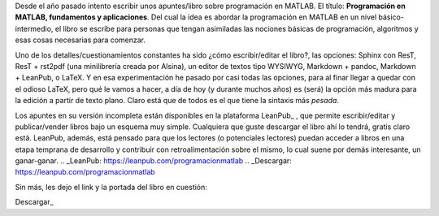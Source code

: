 .. title: Programación en MATLAB, fundamentos y aplicaciones
.. slug: test
.. date: 2016-10-04 10:08:38 UTC-05:00
.. tags: MATLAB, mathjax, books, programming
.. category: 
.. link: 
.. description: 
.. type: text

Desde el año pasado intento escribir unos apuntes/libro sobre  programación en MATLAB. 
El título: **Programación en MATLAB, fundamentos y aplicaciones**. Del cual la idea 
es abordar la programación en MATLAB en un nivel básico-intermedio, el libro se escribe para 
personas que tengan asimiladas las nociones básicas de programación, algoritmos y esas 
cosas necesarias para comenzar.

Uno de los detalles/cuestionamientos constantes ha sido ¿cómo escribir/editar el libro?, 
las opciones: Sphinx con ResT, ResT + rst2pdf (una minilibrería creada por Alsina), un editor 
de textos tipo WYSIWYG, Markdown + pandoc, Markdown + LeanPub, o LaTeX. Y en esa experimentación 
he pasado por casi todas las opciones, para al finar llegar a quedar con el odioso LaTeX, 
pero qué le vamos a hacer, a día de hoy (y durante muchos años) es (será) la opción más madura 
para la edición a partir de texto plano. Claro está que de todos es el que tiene la sintaxis 
más *pesada*.

Los apuntes en su versión incompleta están disponibles en la plataforma LeanPub_ , que permite 
escribir/editar y publicar/vender libros bajo un esquema muy simple. Cualquiera que guste descargar 
el libro ahí lo tendrá, gratis claro está. LeanPub, además, está pensado para que los lectores 
(o potenciales lectores) puedan acceder a libros en una etapa temprana de desarrollo y contribuir 
con retroalimentación sobre el mismo, lo cual suene por demás interesante, un ganar-ganar.
.. _LeanPub: https://leanpub.com/programacionmatlab
.. _Descargar: https://leanpub.com/programacionmatlab

Sin más, les dejo el link y la portada del libro en cuestión:

.. image:: https://s3.amazonaws.com/titlepages.leanpub.com/programacionmatlab/hero?1475359772
	:scale: 40%

Descargar_